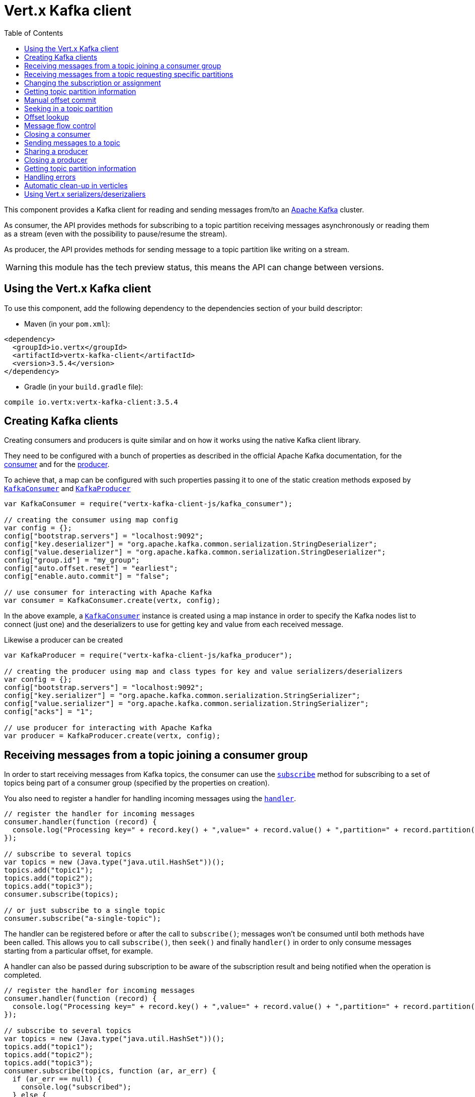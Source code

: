= Vert.x Kafka client
:toc: left
:lang: js
:js: js

This component provides a Kafka client for reading and sending messages from/to an link:https://kafka.apache.org/[Apache Kafka] cluster.

As consumer, the API provides methods for subscribing to a topic partition receiving
messages asynchronously or reading them as a stream (even with the possibility to pause/resume the stream).

As producer, the API provides methods for sending message to a topic partition like writing on a stream.

WARNING: this module has the tech preview status, this means the API can change between versions.

== Using the Vert.x Kafka client

To use this component, add the following dependency to the dependencies section of your build descriptor:

* Maven (in your `pom.xml`):

[source,xml,subs="+attributes"]
----
<dependency>
  <groupId>io.vertx</groupId>
  <artifactId>vertx-kafka-client</artifactId>
  <version>3.5.4</version>
</dependency>
----

* Gradle (in your `build.gradle` file):

[source,groovy,subs="+attributes"]
----
compile io.vertx:vertx-kafka-client:3.5.4
----

== Creating Kafka clients

Creating consumers and producers is quite similar and on how it works using the native Kafka client library.

They need to be configured with a bunch of properties as described in the official
Apache Kafka documentation, for the link:https://kafka.apache.org/documentation/#newconsumerconfigs[consumer] and
for the link:https://kafka.apache.org/documentation/#producerconfigs[producer].

To achieve that, a map can be configured with such properties passing it to one of the
static creation methods exposed by `link:../../jsdoc/module-vertx-kafka-client-js_kafka_consumer-KafkaConsumer.html[KafkaConsumer]` and
`link:../../jsdoc/module-vertx-kafka-client-js_kafka_producer-KafkaProducer.html[KafkaProducer]`

[source,js]
----
var KafkaConsumer = require("vertx-kafka-client-js/kafka_consumer");

// creating the consumer using map config
var config = {};
config["bootstrap.servers"] = "localhost:9092";
config["key.deserializer"] = "org.apache.kafka.common.serialization.StringDeserializer";
config["value.deserializer"] = "org.apache.kafka.common.serialization.StringDeserializer";
config["group.id"] = "my_group";
config["auto.offset.reset"] = "earliest";
config["enable.auto.commit"] = "false";

// use consumer for interacting with Apache Kafka
var consumer = KafkaConsumer.create(vertx, config);

----

In the above example, a `link:../../jsdoc/module-vertx-kafka-client-js_kafka_consumer-KafkaConsumer.html[KafkaConsumer]` instance is created using
a map instance in order to specify the Kafka nodes list to connect (just one) and
the deserializers to use for getting key and value from each received message.

Likewise a producer can be created

[source,js]
----
var KafkaProducer = require("vertx-kafka-client-js/kafka_producer");

// creating the producer using map and class types for key and value serializers/deserializers
var config = {};
config["bootstrap.servers"] = "localhost:9092";
config["key.serializer"] = "org.apache.kafka.common.serialization.StringSerializer";
config["value.serializer"] = "org.apache.kafka.common.serialization.StringSerializer";
config["acks"] = "1";

// use producer for interacting with Apache Kafka
var producer = KafkaProducer.create(vertx, config);

----

ifdef::java,groovy,kotlin[]
Another way is to use a `Properties` instance instead of the map.

[source,js]
----
var KafkaConsumer = require("vertx-kafka-client-js/kafka_consumer");

// creating the consumer using properties config
var config = new (Java.type("java.util.Properties"))();
config.put(Java.type("org.apache.kafka.clients.consumer.ConsumerConfig").BOOTSTRAP_SERVERS_CONFIG, "localhost:9092");
config.put(Java.type("org.apache.kafka.clients.consumer.ConsumerConfig").KEY_DESERIALIZER_CLASS_CONFIG, Java.type("org.apache.kafka.common.serialization.StringDeserializer").class);
config.put(Java.type("org.apache.kafka.clients.consumer.ConsumerConfig").VALUE_DESERIALIZER_CLASS_CONFIG, Java.type("org.apache.kafka.common.serialization.StringDeserializer").class);
config.put(Java.type("org.apache.kafka.clients.consumer.ConsumerConfig").GROUP_ID_CONFIG, "my_group");
config.put(Java.type("org.apache.kafka.clients.consumer.ConsumerConfig").AUTO_OFFSET_RESET_CONFIG, "earliest");
config.put(Java.type("org.apache.kafka.clients.consumer.ConsumerConfig").ENABLE_AUTO_COMMIT_CONFIG, "false");

// use consumer for interacting with Apache Kafka
var consumer = KafkaConsumer.create(vertx, config);

----

More advanced creation methods allow to specify the class type for the key and the value used for sending messages
or provided by received messages; this is a way for setting the key and value serializers/deserializers instead of
using the related properties for that

[source,js]
----
var KafkaProducer = require("vertx-kafka-client-js/kafka_producer");

// creating the producer using map and class types for key and value serializers/deserializers
var config = new (Java.type("java.util.Properties"))();
config.put(Java.type("org.apache.kafka.clients.producer.ProducerConfig").BOOTSTRAP_SERVERS_CONFIG, "localhost:9092");
config.put(Java.type("org.apache.kafka.clients.producer.ProducerConfig").ACKS_CONFIG, "1");

// use producer for interacting with Apache Kafka
var producer = KafkaProducer.create(vertx, config, Java.type("java.lang.String").class, Java.type("java.lang.String").class);

----

Here the `link:../../jsdoc/module-vertx-kafka-client-js_kafka_producer-KafkaProducer.html[KafkaProducer]` instance is created in using a `Properties` for
specifying Kafka nodes list to connect (just one) and the acknowledgment mode; the key and value deserializers are
specified as parameters of `link:../../jsdoc/module-vertx-kafka-client-js_kafka_producer-KafkaProducer.html#create[KafkaProducer.create]`.
endif::[]

== Receiving messages from a topic joining a consumer group

In order to start receiving messages from Kafka topics, the consumer can use the
`link:../../jsdoc/module-vertx-kafka-client-js_kafka_consumer-KafkaConsumer.html#subscribe[subscribe]` method for
subscribing to a set of topics being part of a consumer group (specified by the properties on creation).

You also need to register a handler for handling incoming messages using the
`link:../../jsdoc/module-vertx-kafka-client-js_kafka_consumer-KafkaConsumer.html#handler[handler]`.

[source,js]
----

// register the handler for incoming messages
consumer.handler(function (record) {
  console.log("Processing key=" + record.key() + ",value=" + record.value() + ",partition=" + record.partition() + ",offset=" + record.offset());
});

// subscribe to several topics
var topics = new (Java.type("java.util.HashSet"))();
topics.add("topic1");
topics.add("topic2");
topics.add("topic3");
consumer.subscribe(topics);

// or just subscribe to a single topic
consumer.subscribe("a-single-topic");

----

The handler can be registered before or after the call to `subscribe()`; messages won't be consumed until both
methods have been called. This allows you to call `subscribe()`, then `seek()` and finally `handler()` in
order to only consume messages starting from a particular offset, for example.

A handler can also be passed during subscription to be aware of the subscription result and being notified when the operation
is completed.

[source,js]
----

// register the handler for incoming messages
consumer.handler(function (record) {
  console.log("Processing key=" + record.key() + ",value=" + record.value() + ",partition=" + record.partition() + ",offset=" + record.offset());
});

// subscribe to several topics
var topics = new (Java.type("java.util.HashSet"))();
topics.add("topic1");
topics.add("topic2");
topics.add("topic3");
consumer.subscribe(topics, function (ar, ar_err) {
  if (ar_err == null) {
    console.log("subscribed");
  } else {
    console.log("Could not subscribe " + ar_err.getMessage());
  }
});

// or just subscribe to a single topic
consumer.subscribe("a-single-topic", function (ar, ar_err) {
  if (ar_err == null) {
    console.log("subscribed");
  } else {
    console.log("Could not subscribe " + ar_err.getMessage());
  }
});

----

Using the consumer group way, the Kafka cluster assigns partitions to the consumer taking into account other connected
consumers in the same consumer group, so that partitions can be spread across them.

The Kafka cluster handles partitions re-balancing when a consumer leaves the group (so assigned partitions are free
to be assigned to other consumers) or a new consumer joins the group (so it wants partitions to read from).

You can register handlers on a `link:../../jsdoc/module-vertx-kafka-client-js_kafka_consumer-KafkaConsumer.html[KafkaConsumer]` to be notified
of the partitions revocations and assignments by the Kafka cluster using
`link:../../jsdoc/module-vertx-kafka-client-js_kafka_consumer-KafkaConsumer.html#partitionsRevokedHandler[partitionsRevokedHandler]` and
`link:../../jsdoc/module-vertx-kafka-client-js_kafka_consumer-KafkaConsumer.html#partitionsAssignedHandler[partitionsAssignedHandler]`.

[source,js]
----

// register the handler for incoming messages
consumer.handler(function (record) {
  console.log("Processing key=" + record.key() + ",value=" + record.value() + ",partition=" + record.partition() + ",offset=" + record.offset());
});

// registering handlers for assigned and revoked partitions
consumer.partitionsAssignedHandler(function (topicPartitions) {

  console.log("Partitions assigned");
  Array.prototype.forEach.call(topicPartitions, function(topicPartition) {
    console.log(topicPartition.topic + " " + topicPartition.partition);
  });
});

consumer.partitionsRevokedHandler(function (topicPartitions) {

  console.log("Partitions revoked");
  Array.prototype.forEach.call(topicPartitions, function(topicPartition) {
    console.log(topicPartition.topic + " " + topicPartition.partition);
  });
});

// subscribes to the topic
consumer.subscribe("test", function (ar, ar_err) {

  if (ar_err == null) {
    console.log("Consumer subscribed");
  }
});

----

After joining a consumer group for receiving messages, a consumer can decide to leave the consumer group in order to
not get messages anymore using `link:../../jsdoc/module-vertx-kafka-client-js_kafka_consumer-KafkaConsumer.html#unsubscribe[unsubscribe]`

[source,js]
----

// consumer is already member of a consumer group

// unsubscribing request
consumer.unsubscribe();

----

You can add an handler to be notified of the result

[source,js]
----

// consumer is already member of a consumer group

// unsubscribing request
consumer.unsubscribe(function (ar, ar_err) {

  if (ar_err == null) {
    console.log("Consumer unsubscribed");
  }
});

----

== Receiving messages from a topic requesting specific partitions

Besides being part of a consumer group for receiving messages from a topic, a consumer can ask for a specific
topic partition. When the consumer is not part part of a consumer group the overall application cannot
rely on the re-balancing feature.

You can use `link:../../jsdoc/module-vertx-kafka-client-js_kafka_consumer-KafkaConsumer.html#assign[assign]`
in order to ask for specific partitions.

[source,js]
----

// register the handler for incoming messages
consumer.handler(function (record) {
  console.log("key=" + record.key() + ",value=" + record.value() + ",partition=" + record.partition() + ",offset=" + record.offset());
});

//
var topicPartitions = new (Java.type("java.util.HashSet"))();
topicPartitions.add({
  "topic" : "test",
  "partition" : 0
});

// requesting to be assigned the specific partition
consumer.assign(topicPartitions, function (done, done_err) {

  if (done_err == null) {
    console.log("Partition assigned");

    // requesting the assigned partitions
    consumer.assignment(function (done1, done1_err) {

      if (done1_err == null) {

        Array.prototype.forEach.call(done1, function(topicPartition) {
          console.log(topicPartition.topic + " " + topicPartition.partition);
        });
      }
    });
  }
});

----

As with `subscribe()`, the handler can be registered before or after the call to `assign()`;
messages won't be consumed until both methods have been called. This allows you to call
`assign()`, then `seek()` and finally `handler()` in
order to only consume messages starting from a particular offset, for example.

Calling `link:../../jsdoc/module-vertx-kafka-client-js_kafka_consumer-KafkaConsumer.html#assignment[assignment]` provides
the list of the current assigned partitions.

== Changing the subscription or assignment

You can change the subscribed topics, or assigned partitions after you have started to consume messages, simply 
by calling `subscribe()` or `assign()` again. 

Note that due to internal buffering of messages it is possible that the record handler will continue to 
observe messages from the old subscription or assignment _after_ the `subscribe()` or `assign()` 
method's completion handler has been called. This is not the case for messages observed by the batch handler: 
Once the completion handler has been called it will only observe messages read from the subscription or assignment.

== Getting topic partition information

You can call the `link:../../jsdoc/module-vertx-kafka-client-js_kafka_consumer-KafkaConsumer.html#partitionsFor[partitionsFor]` to get information about
partitions for a specified topic

[source,js]
----

// asking partitions information about specific topic
consumer.partitionsFor("test", function (ar, ar_err) {

  if (ar_err == null) {

    Array.prototype.forEach.call(ar, function(partitionInfo) {
      console.log(partitionInfo);
    });
  }
});

----

In addition `link:../../jsdoc/module-vertx-kafka-client-js_kafka_consumer-KafkaConsumer.html#listTopics[listTopics]` provides all available topics
with related partitions

[source,js]
----

// asking information about available topics and related partitions
consumer.listTopics(function (ar, ar_err) {

  if (ar_err == null) {

    var map = ar;
    map.forEach(function (partitions, topic) {
      console.log("topic = " + topic);
      console.log("partitions = " + map[topic]);
    });
  }
});

----

== Manual offset commit

In Apache Kafka the consumer is in charge to handle the offset of the last read message.

This is executed by the commit operation executed automatically every time a bunch of messages are read
from a topic partition. The configuration parameter `enable.auto.commit` must be set to `true` when the
consumer is created.

Manual offset commit, can be achieved with `link:../../jsdoc/module-vertx-kafka-client-js_kafka_consumer-KafkaConsumer.html#commit[commit]`.
It can be used to achieve _at least once_ delivery to be sure that the read messages are processed before committing
the offset.

[source,js]
----

// consumer is processing read messages

// committing offset of the last read message
consumer.commit(function (ar, ar_err) {

  if (ar_err == null) {
    console.log("Last read message offset committed");
  }
});

----

== Seeking in a topic partition

Apache Kafka can retain messages for a long period of time and the consumer can seek inside a topic partition
and obtain arbitrary access to the messages.

You can use `link:../../jsdoc/module-vertx-kafka-client-js_kafka_consumer-KafkaConsumer.html#seek[seek]` to change the offset for reading at a specific
position

[source,js]
----

var topicPartition = {
  "topic" : "test",
  "partition" : 0
};

// seek to a specific offset
consumer.seek(topicPartition, 10, function (done, done_err) {

  if (done_err == null) {
    console.log("Seeking done");
  }
});


----

When the consumer needs to re-read the stream from the beginning, it can use `link:../../jsdoc/module-vertx-kafka-client-js_kafka_consumer-KafkaConsumer.html#seekToBeginning[seekToBeginning]`

[source,js]
----

var topicPartition = {
  "topic" : "test",
  "partition" : 0
};

// seek to the beginning of the partition
consumer.seekToBeginning(Java.type("java.util.Collections").singleton(topicPartition), function (done, done_err) {

  if (done_err == null) {
    console.log("Seeking done");
  }
});

----

Finally `link:../../jsdoc/module-vertx-kafka-client-js_kafka_consumer-KafkaConsumer.html#seekToEnd[seekToEnd]` can be used to come back at the end of the partition

[source,js]
----

var topicPartition = {
  "topic" : "test",
  "partition" : 0
};

// seek to the end of the partition
consumer.seekToEnd(Java.type("java.util.Collections").singleton(topicPartition), function (done, done_err) {

  if (done_err == null) {
    console.log("Seeking done");
  }
});

----

Note that due to internal buffering of messages it is possible that the record handler will continue to 
observe messages read from the original offset for a time _after_ the `seek*()` method's completion 
handler has been called. This is not the case for messages observed by the batch handler: Once the
`seek*()` completion handler has been called it will only observe messages read from the new offset.

== Offset lookup

You can use the beginningOffsets API introduced in Kafka 0.10.1.1 to get the first offset
for a given partition. In contrast to `link:../../jsdoc/module-vertx-kafka-client-js_kafka_consumer-KafkaConsumer.html#seekToBeginning[seekToBeginning]`,
it does not change the consumer's offset.

[source,js]
----
var topicPartitions = new (Java.type("java.util.HashSet"))();
var topicPartition = {
  "topic" : "test",
  "partition" : 0
};
topicPartitions.add(topicPartition);

consumer.beginningOffsets(topicPartitions, function (done, done_err) {
  if (done_err == null) {
    var results = done;
    results.forEach(function (beginningOffset, topic) {
      console.log("Beginning offset for topic=" + topic.topic + ", partition=" + topic.partition + ", beginningOffset=" + beginningOffset);
    });
  }
});

// Convenience method for single-partition lookup
consumer.beginningOffsets(topicPartition, function (done, done_err) {
  if (done_err == null) {
    var beginningOffset = done;
    console.log("Beginning offset for topic=" + topicPartition.topic + ", partition=" + topicPartition.partition + ", beginningOffset=" + beginningOffset);
  }
});


----

You can use the endOffsets API introduced in Kafka 0.10.1.1 to get the last offset
for a given partition. In contrast to `link:../../jsdoc/module-vertx-kafka-client-js_kafka_consumer-KafkaConsumer.html#seekToEnd[seekToEnd]`,
it does not change the consumer's offset.

[source,js]
----
var topicPartitions = new (Java.type("java.util.HashSet"))();
var topicPartition = {
  "topic" : "test",
  "partition" : 0
};
topicPartitions.add(topicPartition);

consumer.endOffsets(topicPartitions, function (done, done_err) {
  if (done_err == null) {
    var results = done;
    results.forEach(function (endOffset, topic) {
      console.log("End offset for topic=" + topic.topic + ", partition=" + topic.partition + ", endOffset=" + endOffset);
    });
  }
});

// Convenience method for single-partition lookup
consumer.endOffsets(topicPartition, function (done, done_err) {
  if (done_err == null) {
    var endOffset = done;
    console.log("End offset for topic=" + topicPartition.topic + ", partition=" + topicPartition.partition + ", endOffset=" + endOffset);
  }
});

----

You can use the offsetsForTimes API introduced in Kafka 0.10.1.1 to look up an offset by
timestamp, i.e. search parameter is an epoch timestamp and the call returns the lowest offset
with ingestion timestamp >= given timestamp.

[source,js]
----
Code not translatable
----
== Message flow control

A consumer can control the incoming message flow and pause/resume the read operation from a topic, e.g it
can pause the message flow when it needs more time to process the actual messages and then resume
to continue message processing.

To achieve that you can use `link:../../jsdoc/module-vertx-kafka-client-js_kafka_consumer-KafkaConsumer.html#pause[pause]` and
`link:../../jsdoc/module-vertx-kafka-client-js_kafka_consumer-KafkaConsumer.html#resume[resume]`.

In the case of the partition-specific pause and resume it is possible that the record handler will continue to 
observe messages from a paused partition for a time _after_ the `pause()` method's completion 
handler has been called. This is not the case for messages observed by the batch handler: Once the
`pause()` completion handler has been called it will only observe messages from those partitions which 
rare not paused.

[source,js]
----

var topicPartition = {
  "topic" : "test",
  "partition" : 0
};

// registering the handler for incoming messages
consumer.handler(function (record) {
  console.log("key=" + record.key() + ",value=" + record.value() + ",partition=" + record.partition() + ",offset=" + record.offset());

  // i.e. pause/resume on partition 0, after reading message up to offset 5
  if ((record.partition() === 0) && (record.offset() === 5)) {

    // pause the read operations
    consumer.pause(topicPartition, function (ar, ar_err) {

      if (ar_err == null) {

        console.log("Paused");

        // resume read operation after a specific time
        vertx.setTimer(5000, function (timeId) {

          // resumi read operations
          consumer.resume(topicPartition);
        });
      }
    });
  }
});

----

== Closing a consumer

Call close to close the consumer. Closing the consumer closes any open connections and releases all consumer resources.

The close is actually asynchronous and might not complete until some time after the call has returned. If you want to be notified
when the actual close has completed then you can pass in a handler.

This handler will then be called when the close has fully completed.

[source,js]
----
consumer.close(function (res, res_err) {
  if (res_err == null) {
    console.log("Consumer is now closed");
  } else {
    console.log("close failed");
  }
});

----

== Sending messages to a topic

You can use  `link:../../jsdoc/module-vertx-kafka-client-js_kafka_producer-KafkaProducer.html#write[write]` to send messages (records) to a topic.

The simplest way to send a message is to specify only the destination topic and the related value, omitting its key
or partition, in this case the messages are sent in a round robin fashion across all the partitions of the topic.

[source,js]
----
var KafkaProducerRecord = require("vertx-kafka-client-js/kafka_producer_record");

for (var i = 0;i < 5;i++) {

  // only topic and message value are specified, round robin on destination partitions
  var record = KafkaProducerRecord.create("test", "message_" + i);

  producer.write(record);
}

----

You can receive message sent metadata like its topic, its destination partition and its assigned offset.

[source,js]
----
var KafkaProducerRecord = require("vertx-kafka-client-js/kafka_producer_record");

for (var i = 0;i < 5;i++) {

  // only topic and message value are specified, round robin on destination partitions
  var record = KafkaProducerRecord.create("test", "message_" + i);

  producer.write(record, function (done, done_err) {

    if (done_err == null) {

      var recordMetadata = done;
      console.log("Message " + record.value() + " written on topic=" + recordMetadata.topic + ", partition=" + recordMetadata.partition + ", offset=" + recordMetadata.offset);
    }

  });
}


----

When you need to assign a partition to a message, you can specify its partition identifier
or its key

[source,js]
----
var KafkaProducerRecord = require("vertx-kafka-client-js/kafka_producer_record");

for (var i = 0;i < 10;i++) {

  // a destination partition is specified
  var record = KafkaProducerRecord.create("test", null, "message_" + i, 0);

  producer.write(record);
}

----

Since the producers identifies the destination using key hashing, you can use that to guarantee that all
messages with the same key are sent to the same partition and retain the order.

[source,js]
----
var KafkaProducerRecord = require("vertx-kafka-client-js/kafka_producer_record");

for (var i = 0;i < 10;i++) {

  // i.e. defining different keys for odd and even messages
  var key = i % 2;

  // a key is specified, all messages with same key will be sent to the same partition
  var record = KafkaProducerRecord.create("test", Java.type("java.lang.String").valueOf(key), "message_" + i);

  producer.write(record);
}

----

NOTE: the shared producer is created on the first `createShared` call and its configuration is defined at this moment,
shared producer usage must use the same configuration.

== Sharing a producer

Sometimes you want to share the same producer from within several verticles or contexts.

Calling `link:../../jsdoc/module-vertx-kafka-client-js_kafka_producer-KafkaProducer.html#createShared[KafkaProducer.createShared]`
returns a producer that can be shared safely.

[source,js]
----
var KafkaProducer = require("vertx-kafka-client-js/kafka_producer");

// Create a shared producer identified by 'the-producer'
var producer1 = KafkaProducer.createShared(vertx, "the-producer", config);

// Sometimes later you can close it
producer1.close();

----

The same resources (thread, connection) will be shared between the producer returned by this method.

When you are done with the producer, just close it, when all shared producers are closed, the resources will
be released for you.

== Closing a producer

Call close to close the producer. Closing the producer closes any open connections and releases all producer resources.

The close is actually asynchronous and might not complete until some time after the call has returned. If you want to be notified
when the actual close has completed then you can pass in a handler.

This handler will then be called when the close has fully completed.

[source,js]
----
producer.close(function (res, res_err) {
  if (res_err == null) {
    console.log("Producer is now closed");
  } else {
    console.log("close failed");
  }
});

----

== Getting topic partition information

You can call the `link:../../jsdoc/module-vertx-kafka-client-js_kafka_producer-KafkaProducer.html#partitionsFor[partitionsFor]` to get information about
partitions for a specified topic:

[source,js]
----

// asking partitions information about specific topic
producer.partitionsFor("test", function (ar, ar_err) {

  if (ar_err == null) {

    Array.prototype.forEach.call(ar, function(partitionInfo) {
      console.log(partitionInfo);
    });
  }
});

----

== Handling errors

Errors handling (e.g timeout) between a Kafka client (consumer or producer) and the Kafka cluster is done using
`link:../../jsdoc/module-vertx-kafka-client-js_kafka_consumer-KafkaConsumer.html#exceptionHandler[exceptionHandler]` or
`link:../../jsdoc/module-vertx-kafka-client-js_kafka_producer-KafkaProducer.html#exceptionHandler[exceptionHandler]`

[source,js]
----

// setting handler for errors
consumer.exceptionHandler(function (e) {
  console.log("Error = " + e.getMessage());
});

----

== Automatic clean-up in verticles

If you’re creating consumers and producer from inside verticles, those consumers and producers will be automatically
closed when the verticle is undeployed.

== Using Vert.x serializers/deserizaliers

Vert.x Kafka client comes out of the box with serializers and deserializers for buffers, json object
and json array.

In a consumer you can use buffers

[source,js]
----

// Creating a consumer able to deserialize to buffers
var config = {};
config["bootstrap.servers"] = "localhost:9092";
config["key.deserializer"] = "io.vertx.kafka.client.serialization.BufferDeserializer";
config["value.deserializer"] = "io.vertx.kafka.client.serialization.BufferDeserializer";
config["group.id"] = "my_group";
config["auto.offset.reset"] = "earliest";
config["enable.auto.commit"] = "false";

// Creating a consumer able to deserialize to json object
config = {};
config["bootstrap.servers"] = "localhost:9092";
config["key.deserializer"] = "io.vertx.kafka.client.serialization.JsonObjectDeserializer";
config["value.deserializer"] = "io.vertx.kafka.client.serialization.JsonObjectDeserializer";
config["group.id"] = "my_group";
config["auto.offset.reset"] = "earliest";
config["enable.auto.commit"] = "false";

// Creating a consumer able to deserialize to json array
config = {};
config["bootstrap.servers"] = "localhost:9092";
config["key.deserializer"] = "io.vertx.kafka.client.serialization.JsonArrayDeserializer";
config["value.deserializer"] = "io.vertx.kafka.client.serialization.JsonArrayDeserializer";
config["group.id"] = "my_group";
config["auto.offset.reset"] = "earliest";
config["enable.auto.commit"] = "false";

----

Or in a producer

[source,js]
----

// Creating a producer able to serialize to buffers
var config = {};
config["bootstrap.servers"] = "localhost:9092";
config["key.serializer"] = "io.vertx.kafka.client.serialization.BufferSerializer";
config["value.serializer"] = "io.vertx.kafka.client.serialization.BufferSerializer";
config["acks"] = "1";

// Creating a producer able to serialize to json object
config = {};
config["bootstrap.servers"] = "localhost:9092";
config["key.serializer"] = "io.vertx.kafka.client.serialization.JsonObjectSerializer";
config["value.serializer"] = "io.vertx.kafka.client.serialization.JsonObjectSerializer";
config["acks"] = "1";

// Creating a producer able to serialize to json array
config = {};
config["bootstrap.servers"] = "localhost:9092";
config["key.serializer"] = "io.vertx.kafka.client.serialization.JsonArraySerializer";
config["value.serializer"] = "io.vertx.kafka.client.serialization.JsonArraySerializer";
config["acks"] = "1";

----

ifdef::java,groovy,kotlin[]
You can also specify the serizalizers/deserializers at creation time:

In a consumer

[source,js]
----
Code not translatable
----

Or in a producer

[source,js]
----
Code not translatable
----

endif::[]

ifdef::java[]
== RxJava API

The Kafka client provides an Rxified version of the original API.

[source,js]
----
Code not translatable
----
endif::[]

ifdef::java,groovy,kotlin[]
== Stream implementation and native Kafka objects

When you want to operate on native Kafka records you can use a stream oriented
implementation which handles native Kafka objects.

The `KafkaReadStream` shall be used for reading topic partitions, it is
a read stream of `ConsumerRecord` objects.

The `KafkaWriteStream` shall be used for writing to topics, it is a write
stream of `ProducerRecord`.

The API exposed by these interfaces is mostly the same than the polyglot version.
endif::[]